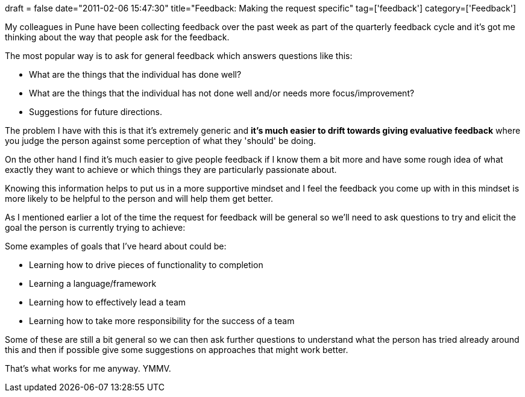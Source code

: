 +++
draft = false
date="2011-02-06 15:47:30"
title="Feedback: Making the request specific"
tag=['feedback']
category=['Feedback']
+++

My colleagues in Pune have been collecting feedback over the past week as part of the quarterly feedback cycle and it's got me thinking about the way that people ask for the feedback.

The most popular way is to ask for general feedback which answers questions like this:

* What are the things that the individual has done well?
* What are the things that the individual has not done well and/or needs more focus/improvement?
* Suggestions for future directions.

The problem I have with this is that it's extremely generic and *it's much easier to drift towards giving evaluative feedback* where you judge the person against some perception of what they 'should' be doing.

On the other hand  I find it's much easier to give people feedback if I know them a bit more and have some rough idea of what exactly they want to achieve or which things they are particularly passionate about.

Knowing this information helps to put us in a more supportive mindset and I feel the feedback you come up with in this mindset is more likely to be helpful to the person and will help them get better.

As I mentioned earlier a lot of the time the request for feedback will be general so we'll need to ask questions to try and elicit the goal the person is currently trying to achieve:

Some examples of goals that I've heard about could be:

* Learning how to drive pieces of functionality to completion
* Learning a language/framework
* Learning how to effectively lead a team
* Learning how to take more responsibility for the success of a team

Some of these are still a bit general so we can then ask further questions to understand what the person has tried already around this and then if possible give some suggestions on approaches that might work better.

That's what works for me anyway. YMMV.
